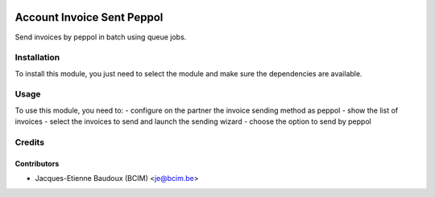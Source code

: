 .. image:: https://img.shields.io/badge/licence-AGPL--3-blue.svg
   :target: http://www.gnu.org/licenses/agpl-3.0-standalone.html
   :alt: License: AGPL-3

===========================
Account Invoice Sent Peppol
===========================

Send invoices by peppol in batch using queue jobs.


Installation
============

To install this module, you just need to select the module and make sure the dependencies are available.

Usage
=====

To use this module, you need to:
- configure on the partner the invoice sending method as peppol
- show the list of invoices
- select the invoices to send and launch the sending wizard
- choose the option to send by peppol

Credits
=======

Contributors
------------

* Jacques-Etienne Baudoux (BCIM) <je@bcim.be>
